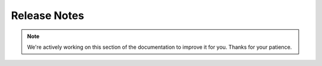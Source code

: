 Release Notes
=============

.. note::
    We're actively working on this section of the documentation to improve
    it for you. Thanks for your patience.
